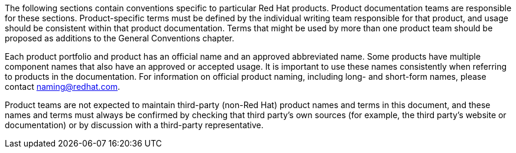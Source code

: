 [[product-conventions-overview]]

The following sections contain conventions specific to particular Red Hat products. Product documentation teams are responsible for these sections. Product-specific terms must be defined by the individual writing team responsible for that product, and usage should be consistent within that product documentation. Terms that might be used by more than one product team should be proposed as additions to the General Conventions chapter.

Each product portfolio and product has an official name and an approved abbreviated name. Some products have multiple component names that also have an approved or accepted usage. It is important to use these names consistently when referring to products in the documentation. For information on official product naming, including long- and short-form names, please contact naming@redhat.com.

Product teams are not expected to maintain third-party (non-Red Hat) product names and terms in this document, and these names and terms must always be confirmed by checking that third party's own sources (for example, the third party's website or documentation) or by discussion with a third-party representative.
